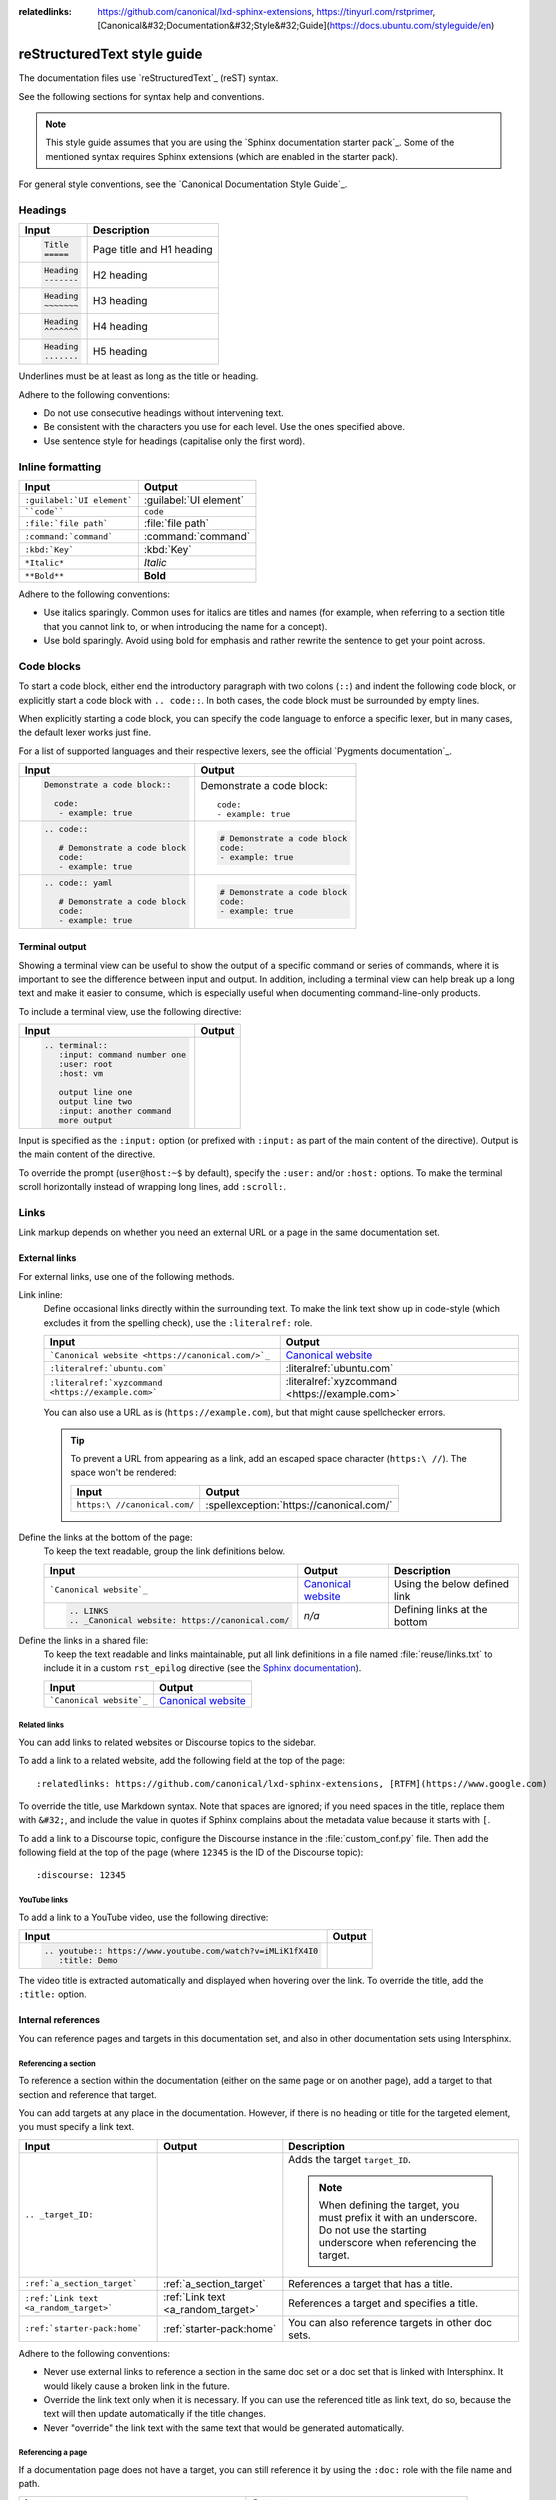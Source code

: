 :relatedlinks: https://github.com/canonical/lxd-sphinx-extensions, https://tinyurl.com/rstprimer, [Canonical&#32;Documentation&#32;Style&#32;Guide](https://docs.ubuntu.com/styleguide/en)

.. _style-guide:

reStructuredText style guide
============================

The documentation files use `reStructuredText`_ (reST) syntax.

See the following sections for syntax help and conventions.

.. note::
   This style guide assumes that you are using the `Sphinx documentation starter pack`_.
   Some of the mentioned syntax requires Sphinx extensions (which are enabled in the starter pack).

For general style conventions, see the `Canonical Documentation Style Guide`_.

Headings
--------

.. list-table::
   :header-rows: 1

   * - Input
     - Description
   * - .. code::

          Title
          =====
     - Page title and H1 heading
   * - .. code::

          Heading
          -------
     - H2 heading
   * - .. code::

          Heading
          ~~~~~~~
     - H3 heading
   * - .. code::

          Heading
          ^^^^^^^
     - H4 heading
   * - .. code::

          Heading
          .......
     - H5 heading

Underlines must be at least as long as the title or heading.

Adhere to the following conventions:

- Do not use consecutive headings without intervening text.
- Be consistent with the characters you use for each level.
  Use the ones specified above.
- Use sentence style for headings (capitalise only the first word).

Inline formatting
-----------------

.. list-table::
   :header-rows: 1

   * - Input
     - Output
   * - ``:guilabel:`UI element```
     - :guilabel:`UI element`
   * - ````code````
     - ``code``
   * - ``:file:`file path```
     - :file:`file path`
   * - ``:command:`command```
     - :command:`command`
   * - ``:kbd:`Key```
     - :kbd:`Key`
   * - ``*Italic*``
     - *Italic*
   * - ``**Bold**``
     - **Bold**

Adhere to the following conventions:

- Use italics sparingly. Common uses for italics are titles and names (for example, when referring to a section title that you cannot link to, or when introducing the name for a concept).
- Use bold sparingly. Avoid using bold for emphasis and rather rewrite the sentence to get your point across.

Code blocks
-----------

To start a code block, either end the introductory paragraph with two colons (``::``) and indent the following code block, or explicitly start a code block with ``.. code::``.
In both cases, the code block must be surrounded by empty lines.

When explicitly starting a code block, you can specify the code language to enforce a specific lexer, but in many cases, the default lexer works just fine.

For a list of supported languages and their respective lexers, see the official `Pygments documentation`_.

.. list-table::
   :header-rows: 1

   * - Input
     - Output
   * - .. code::

          Demonstrate a code block::

            code:
             - example: true
     - Demonstrate a code block::

         code:
         - example: true
   * - .. code::

          .. code::

             # Demonstrate a code block
             code:
             - example: true
     - .. code::

          # Demonstrate a code block
          code:
          - example: true
   * - .. code::

          .. code:: yaml

             # Demonstrate a code block
             code:
             - example: true
     - .. code:: yaml

          # Demonstrate a code block
          code:
          - example: true

Terminal output
~~~~~~~~~~~~~~~

Showing a terminal view can be useful to show the output of a specific command or series of commands, where it is important to see the difference between input and output.
In addition, including a terminal view can help break up a long text and make it easier to consume, which is especially useful when documenting command-line-only products.

To include a terminal view, use the following directive:

.. list-table::
   :header-rows: 1

   * - Input
     - Output
   * - .. code::

          .. terminal::
             :input: command number one
             :user: root
             :host: vm

             output line one
             output line two
             :input: another command
             more output
     - .. terminal::
          :input: command number one
          :user: root
          :host: vm

          output line one
          output line two
          :input: another command
          more output

Input is specified as the ``:input:`` option (or prefixed with ``:input:`` as part of the main content of the directive).
Output is the main content of the directive.

To override the prompt (``user@host:~$`` by default), specify the ``:user:`` and/or ``:host:`` options.
To make the terminal scroll horizontally instead of wrapping long lines, add ``:scroll:``.

Links
-----

Link markup depends on whether you need an external URL
or a page in the same documentation set.


External links
~~~~~~~~~~~~~~

For external links, use one of the following methods.

Link inline:
  Define occasional links directly within the surrounding text.
  To make the link text show up in code-style (which excludes it from the spelling check), use the ``:literalref:`` role.

  .. list-table::
     :header-rows: 1

     * - Input
       - Output

     * - ```Canonical website <https://canonical.com/>`_``
       - `Canonical website <https://canonical.com/>`_

     * - ``:literalref:`ubuntu.com```
       - :literalref:`ubuntu.com`
     * - ``:literalref:`xyzcommand <https://example.com>```
       - :literalref:`xyzcommand <https://example.com>`

  You can also use a URL as is (``https://example.com``),
  but that might cause spellchecker errors.

  .. tip::

     To prevent a URL from appearing as a link,
     add an escaped space character (``https:\ //``).
     The space won't be rendered:

     .. list-table::
        :header-rows: 1

        * - Input
          - Output

        * - ``https:\ //canonical.com/``
          - :spellexception:`https://canonical.com/`


Define the links at the bottom of the page:
  To keep the text readable, group the link definitions below.

  .. list-table::
     :header-rows: 1

     * - Input
       - Output
       - Description

     * - ```Canonical website`_``
       - `Canonical website`_
       - Using the below defined link

     * - .. code::

            .. LINKS
            .. _Canonical website: https://canonical.com/
       - *n/a*
       - Defining links at the bottom


Define the links in a shared file:
  To keep the text readable and links maintainable,
  put all link definitions in a file named :file:`reuse/links.txt`
  to include it in a custom ``rst_epilog`` directive
  (see the `Sphinx documentation <rst_epilog_>`_).

  .. code-block:: python
     :caption: :spellexception:`custom_conf.py`

     custom_rst_epilog = """
         .. include:: reuse/links.txt
         """

  .. list-table::
     :header-rows: 1

     * - Input
       - Output

     * - ```Canonical website`_``
       - `Canonical website`_

Related links
^^^^^^^^^^^^^

You can add links to related websites or Discourse topics to the sidebar.

To add a link to a related website, add the following field at the top of the page::

  :relatedlinks: https://github.com/canonical/lxd-sphinx-extensions, [RTFM](https://www.google.com)

To override the title, use Markdown syntax. Note that spaces are ignored; if you need spaces in the title, replace them with ``&#32;``, and include the value in quotes if Sphinx complains about the metadata value because it starts with ``[``.

To add a link to a Discourse topic, configure the Discourse instance in the :file:`custom_conf.py` file.
Then add the following field at the top of the page (where ``12345`` is the ID of the Discourse topic)::

  :discourse: 12345

YouTube links
^^^^^^^^^^^^^

To add a link to a YouTube video, use the following directive:

.. list-table::
   :header-rows: 1

   * - Input
     - Output
   * - .. code::

          .. youtube:: https://www.youtube.com/watch?v=iMLiK1fX4I0
             :title: Demo

     - .. youtube:: https://www.youtube.com/watch?v=iMLiK1fX4I0
          :title: Demo

The video title is extracted automatically and displayed when hovering over the link.
To override the title, add the ``:title:`` option.

Internal references
~~~~~~~~~~~~~~~~~~~

You can reference pages and targets in this documentation set, and also in other documentation sets using Intersphinx.

.. _a_section_target:

Referencing a section
^^^^^^^^^^^^^^^^^^^^^

To reference a section within the documentation (either on the same page or on another page), add a target to that section and reference that target.

.. _a_random_target:

You can add targets at any place in the documentation. However, if there is no heading or title for the targeted element, you must specify a link text.

.. list-table::
   :header-rows: 1

   * - Input
     - Output
     - Description
   * - ``.. _target_ID:``
     -
     - Adds the target ``target_ID``.

       .. note::
          When defining the target, you must prefix it with an underscore. Do not use the starting underscore when referencing the target.
   * - ``:ref:`a_section_target```
     - :ref:`a_section_target`
     - References a target that has a title.
   * - ``:ref:`Link text <a_random_target>```
     - :ref:`Link text <a_random_target>`
     - References a target and specifies a title.
   * - ``:ref:`starter-pack:home```
     - :ref:`starter-pack:home`
     - You can also reference targets in other doc sets.

Adhere to the following conventions:

- Never use external links to reference a section in the same doc set or a doc set that is linked with Intersphinx. It would likely cause a broken link in the future.
- Override the link text only when it is necessary. If you can use the referenced title as link text, do so, because the text will then update automatically if the title changes.
- Never "override" the link text with the same text that would be generated automatically.

Referencing a page
^^^^^^^^^^^^^^^^^^

If a documentation page does not have a target, you can still reference it by using the ``:doc:`` role with the file name and path.

.. list-table::
   :header-rows: 1

   * - Input
     - Output
   * - ``:doc:`index```
     - :doc:`index`
   * - ``:doc:`Link text <index>```
     - :doc:`Link text <index>`
   * - ``:doc:`starter-pack:how-to/index```
     - :doc:`starter-pack:how-to/index`
   * - ``:doc:`Link text <starter-pack:how-to/index>```
     - :doc:`Link text <starter-pack:how-to/index>`

Adhere to the following conventions:

- Only use the ``:doc:`` role when you cannot use the ``:ref:`` role, thus only if there is no target at the top of the file and you cannot add it. When using the ``:doc:`` role, your reference will break when a file is renamed or moved.
- Override the link text only when it is necessary. If you can use the document title as link text, do so, because the text will then update automatically if the title changes.
- Never "override" the link text with the same text that would be generated automatically.

Navigation
----------

Every documentation page must be included as a sub-page to another page in the navigation.

This is achieved with the `toctree`_ directive in the parent page::

  .. toctree::
     :hidden:

     sub-page1
     sub-page2

If a page should not be included in the navigation, you can suppress the resulting build warning by putting ``:orphan:`` at the top of the file.
Use orphan pages sparingly and only if there is a clear reason for it.

.. tip::
   Instead of hiding pages that you do not want to include in the documentation from the navigation, you can exclude them from being built.
   This method will also prevent them from being found through the search.

   To exclude pages from the build, add them to the ``custom_excludes`` variable in the :file:`custom_conf.py` file.

Lists
-----

.. list-table::
   :header-rows: 1

   * - Input
     - Output
   * - .. code::

          - Item 1
          - Item 2
          - Item 3
     - - Item 1
       - Item 2
       - Item 3
   * - .. code::

          1. Step 1
          #. Step 2
          #. Step 3
     - 1. Step 1
       #. Step 2
       #. Step 3
   * - .. code::

          a. Step 1
          #. Step 2
          #. Step 3
     - a. Step 1
       #. Step 2
       #. Step 3

You can also nest lists:

.. tabs::

   .. group-tab:: Input

      .. code::

         1. Step 1

            - Item 1

              * Sub-item
            - Item 2

              i. Sub-step 1
              #. Sub-step 2
         #. Step 2

            a. Sub-step 1

               - Item
            #. Sub-step 2
   .. group-tab:: Output



       1. Step 1

          - Item 1

            * Sub-item
          - Item 2

            i. Sub-step 1
            #. Sub-step 2
       #. Step 2

          a. Sub-step 1

             - Item
          #. Sub-step 2



Adhere to the following conventions:

- In numbered lists, number the first item and use ``#.`` for all subsequent items to generate the step numbers automatically.
- Use ``-`` for unordered lists. When using nested lists, you can use ``*`` for the nested level.

Definition lists
~~~~~~~~~~~~~~~~

.. list-table::
   :header-rows: 1

   * - Input
     - Output
   * - .. code::

          Term 1:
            Definition
          Term 2:
            Definition
     - Term 1:
         Definition
       Term 2:
         Definition

Tables
------

reST supports different markup for tables. Grid tables are most similar to tables in Markdown, but list tables are usually much easier to use.
See the `Sphinx documentation <tables_>`_ for all table syntax alternatives.

Both markups result in the following output:

.. list-table::
   :header-rows: 1

   * - Header 1
     - Header 2
   * - Cell 1

       Second paragraph cell 1
     - Cell 2
   * - Cell 3
     - Cell 4

Grid tables
~~~~~~~~~~~

See `grid tables`_ for reference.

.. code::

   +----------------------+------------+
   | Header 1             | Header 2   |
   +======================+============+
   | Cell 1               | Cell 2     |
   |                      |            |
   | 2nd paragraph cell 1 |            |
   +----------------------+------------+
   | Cell 3               | Cell 4     |
   +----------------------+------------+

List tables
~~~~~~~~~~~

See `list tables`_ for reference.

.. code::

   .. list-table::
      :header-rows: 1

      * - Header 1
        - Header 2
      * - Cell 1

          2nd paragraph cell 1
        - Cell 2
      * - Cell 3
        - Cell 4

Notes
-----

.. list-table::
   :header-rows: 1

   * - Input
     - Output
   * - .. code::

          .. note::
             A note.
     - .. note::
          A note.
   * - .. code::

          .. tip::
             A tip.
     - .. tip::
          A tip.
   * - .. code::

          .. important::
             Important information
     - .. important::
          Important information
   * - .. code::

          .. caution::
             This might damage your hardware!
     - .. caution::
          This might damage your hardware!

Adhere to the following conventions:

- Use notes sparingly.
- Only use the following note types: ``note``, ``tip``, ``important``, ``caution``
- Only use a caution if there is a clear hazard of hardware damage or data loss.

Images
------

.. list-table::
   :header-rows: 1

   * - Input
     - Output
   * - ``.. image:: https://assets.ubuntu.com/v1/b3b72cb2-canonical-logo-166.png``
     - .. image:: https://assets.ubuntu.com/v1/b3b72cb2-canonical-logo-166.png
   * - .. code::

          .. figure:: https://assets.ubuntu.com/v1/b3b72cb2-canonical-logo-166.png
             :width: 100px
             :alt: Alt text

             Figure caption
     - .. figure:: https://assets.ubuntu.com/v1/b3b72cb2-canonical-logo-166.png
          :width: 100px
          :alt: Alt text

          Figure caption

Adhere to the following conventions:

- For local pictures, start the path with :file:`/` (for example, :file:`/images/image.png`).
- Use ``PNG`` format for screenshots and ``SVG`` format for graphics.
- See `Five golden rules for compliant alt text`_ for information about how to word the alt text.

Reuse
-----

A big advantage of reST in comparison to plain Markdown is that it allows to reuse content.

Substitution
~~~~~~~~~~~~

To reuse sentences and entire paragraphs
that have little markup or special formatting,
define `substitutions`_ for them in two possible ways.

**Globally**, in a file named :file:`reuse/substitutions.txt`
that is included in a custom ``rst_epilog`` directive
(see the `Sphinx documentation <rst_epilog_>`_):

.. code-block:: python
   :caption: :spellexception:`custom_conf.py`

   custom_rst_epilog = """
       .. include:: reuse/substitutions.txt
       """


.. code-block:: rest
   :caption: :spellexception:`reuse/substitutions.txt`

   .. |version_number| replace:: 0.1.0

   .. |rest_text| replace:: *Multi-line* text
                            that uses basic **markup**.

   .. |site_link| replace:: Website link
   .. _site_link: https://example.com


**Locally**, putting the same directives in any reST file:

.. code-block:: rest
   :caption: :spellexception:`index.rst`

   .. |version_number| replace:: 0.1.0

   .. |rest_text| replace:: *Multi-line* text
                            that uses basic **markup**.

   .. And so on


.. note::

   Mind that substitutions can't be redefined;
   for instance, accidentally including a definition twice causes an error:

   .. code-block:: none

      ERROR: Duplicate substitution definition name: "rest_text".


The definitions from the above examples are rendered as follows:

.. list-table::
   :header-rows: 1

   * - Input
     - Output

   * - ``|version_number|``
     - |version_number|

   * - ``|rest_text|``
     - |rest_text|

   * - ``|site_link|_``
     - |site_link|_


.. tip::

   Use substitution names that hint at the included content
   (for example, ``note_not_supported`` instead of ``note_substitution``).


File inclusion
~~~~~~~~~~~~~~

To reuse longer sections or text with more advanced markup, you can put the content in a separate file and include the file or parts of the file in several locations.

To select parts of the text in a file, use ``:start-after:`` and ``:end-before:`` if possible. You can combine those with ``:start-line:`` and ``:end-line:`` if required (if the same text occurs more than once). Using only ``:start-line:`` and ``:end-line:`` is error-prone though.

You cannot put any targets into the content that is being reused (because references to this target would be ambiguous then). You can, however, put a target right before including the file.

By combining file inclusion and substitutions defined directly in a file, you can even replace parts of the included text.

.. list-table::
   :header-rows: 1

   * - Input
     - Output
   * - .. code::

          .. include:: index.rst
             :start-after: Also see the following information:
             :end-before: and `Sphinx documentation starter pack repository`_
     - .. include:: index.rst
          :start-after: Also see the following information:
          :end-before: and `Sphinx documentation starter pack repository`_

Adhere to the following conventions:

- Files that only contain text that is reused somewhere else should be placed in the :file:`reuse` folder and end with the extension ``.txt`` to distinguish them from normal content files.
- To make sure inclusions don't break, consider adding comments (``.. some comment``) to the source file as markers for starting and ending.

Tabs
----

The recommended way of creating tabs is to use the `Sphinx tabs`_ extension, which remembers the selected tab (also when navigating to other pages).

.. list-table::
   :header-rows: 1

   * - Input
     - Output
   * - .. code::

          .. tabs::

             .. group-tab:: Tab 1

                Content Tab 1

             .. group-tab:: Tab 2

                Content Tab 2
     - .. tabs::

          .. group-tab:: Tab 1

             Content Tab 1

          .. group-tab:: Tab 2

             Content Tab 2

Alternatively, if you use tabs only occasionally and don't want to include an additional extension for them, you can use the basic tabs that the `Sphinx design`_ extension provides.

.. note::
   The Sphinx design tabs sync within a page, but if you navigate to another page, the selection is lost.

.. list-table::
   :header-rows: 1

   * - Input
     - Output
   * - .. code::

          .. tab-set::

             .. tab-item:: Tab 1
                :sync: key1

                Content Tab 1

             .. tab-item:: Tab 2
                :sync: key2

                Content Tab 2
     - .. tab-set::

         .. tab-item:: Tab 1
            :sync: key1

            Content Tab 1

         .. tab-item:: Tab 2
            :sync: key2

            Content Tab 2

Glossary
--------

You can define glossary terms in any file. Ideally, all terms should be collected in one glossary file though, and they can then be referenced from any file.

.. list-table::
   :header-rows: 1

   * - Input
     - Output
   * - .. code::

          .. glossary::

             example term
               Definition of the example term.
     - .. glossary::

          example term
            Definition of the example term.
   * - ``:term:`example term```
     - :term:`example term`

More useful markup
------------------

.. list-table::
   :header-rows: 1

   * - Input
     - Output
     - Description
   * - .. code::

          .. versionadded:: X.Y
     - .. versionadded:: X.Y
     - Can be used to distinguish between different versions.
   * - .. code::

          | Line 1
          | Line 2
          | Line 3
     - | Line 1
       | Line 2
       | Line 3
     - Line breaks that are not paragraphs. Use this sparingly.
   * - .. code::

          ----
     - A horizontal line
     - Can be used to visually divide sections on a page.
   * - ``.. This is a comment``
     - .. This is a comment
     - Not visible in the output.
   * - ``:abbr:`API (Application Programming Interface)```
     - :abbr:`API (Application Programming Interface)`
     - Hover to display the full term.
   * - ``:spellexception:`PurposelyWrong```
     - :spellexception:`PurposelyWrong`
     - Explicitly exempt a term from the spelling check.

.. LINKS

.. wokeignore:rule=master
.. _substitutions: https://www.sphinx-doc.org/en/master/usage/restructuredtext/basics.html#substitutions

.. wokeignore:rule=master
.. _rst_epilog: https://www.sphinx-doc.org/en/master/usage/configuration.html#confval-rst_epilog
